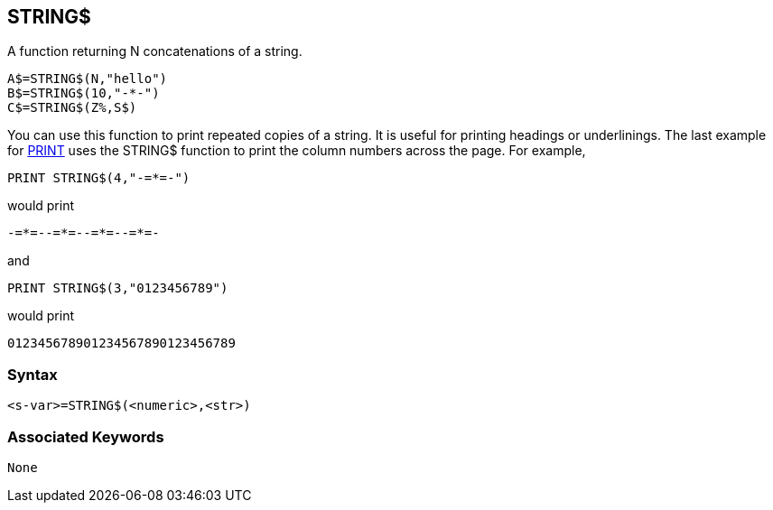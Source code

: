 == [#string]#STRING$#

A function returning N concatenations of a string.

[source,console]
----
A$=STRING$(N,"hello")
B$=STRING$(10,"-*-")
C$=STRING$(Z%,S$)
----

You can use this function to print repeated copies of a string. It is useful for printing headings or underlinings. The last example for link:bbckey3.html#print[PRINT] uses the STRING$ function to print the column numbers across the page. For example,

[source,console]
----
PRINT STRING$(4,"-=*=-")
----

would print

[source,console]
----
-=*=--=*=--=*=--=*=-
----

and

[source,console]
----
PRINT STRING$(3,"0123456789")
----

would print

[source,console]
----
012345678901234567890123456789
----

=== Syntax

[source,console]
----
<s-var>=STRING$(<numeric>,<str>)
----

=== Associated Keywords

[source,console]
----
None
----

